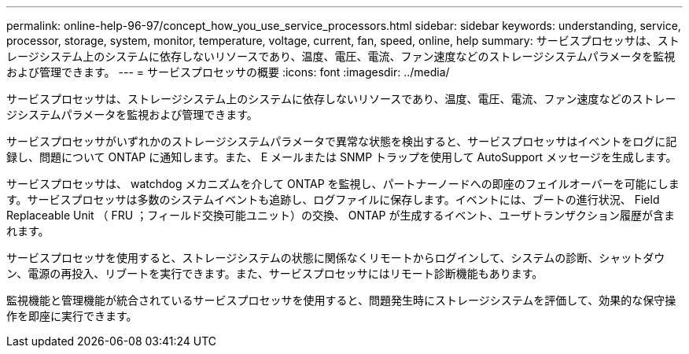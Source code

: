 ---
permalink: online-help-96-97/concept_how_you_use_service_processors.html 
sidebar: sidebar 
keywords: understanding, service, processor, storage, system, monitor, temperature, voltage, current, fan, speed, online, help 
summary: サービスプロセッサは、ストレージシステム上のシステムに依存しないリソースであり、温度、電圧、電流、ファン速度などのストレージシステムパラメータを監視および管理できます。 
---
= サービスプロセッサの概要
:icons: font
:imagesdir: ../media/


[role="lead"]
サービスプロセッサは、ストレージシステム上のシステムに依存しないリソースであり、温度、電圧、電流、ファン速度などのストレージシステムパラメータを監視および管理できます。

サービスプロセッサがいずれかのストレージシステムパラメータで異常な状態を検出すると、サービスプロセッサはイベントをログに記録し、問題について ONTAP に通知します。また、 E メールまたは SNMP トラップを使用して AutoSupport メッセージを生成します。

サービスプロセッサは、 watchdog メカニズムを介して ONTAP を監視し、パートナーノードへの即座のフェイルオーバーを可能にします。サービスプロセッサは多数のシステムイベントも追跡し、ログファイルに保存します。イベントには、ブートの進行状況、 Field Replaceable Unit （ FRU ；フィールド交換可能ユニット）の交換、 ONTAP が生成するイベント、ユーザトランザクション履歴が含まれます。

サービスプロセッサを使用すると、ストレージシステムの状態に関係なくリモートからログインして、システムの診断、シャットダウン、電源の再投入、リブートを実行できます。また、サービスプロセッサにはリモート診断機能もあります。

監視機能と管理機能が統合されているサービスプロセッサを使用すると、問題発生時にストレージシステムを評価して、効果的な保守操作を即座に実行できます。
